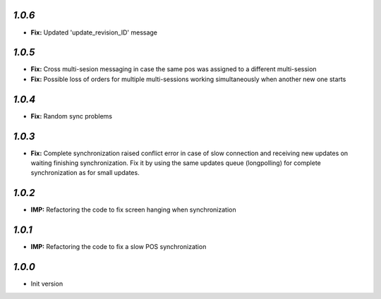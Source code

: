 `1.0.6`
-------
- **Fix:** Updated 'update_revision_ID' message

`1.0.5`
-------
- **Fix:** Cross multi-sesion messaging in case the same pos was assigned to a different multi-session
- **Fix:** Possible loss of orders for multiple multi-sessions working simultaneously when another new one starts

`1.0.4`
-------
- **Fix:** Random sync problems

`1.0.3`
-------
- **Fix:** Complete synchronization raised conflict error in case of slow connection and receiving new updates on waiting finishing synchronization. Fix it by using the same updates queue (longpolling) for complete synchronization as for small updates.

`1.0.2`
-------
- **IMP:** Refactoring the code to fix screen hanging when synchronization

`1.0.1`
-------
- **IMP:** Refactoring the code to fix a slow POS synchronization

`1.0.0`
-------

- Init version
